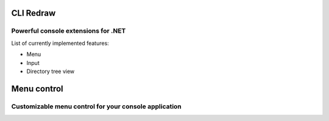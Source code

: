 ==========
CLI Redraw
==========
Powerful console extensions for .NET
------------------------------------

List of currently implemented features:

- Menu
- Input
- Directory tree view

============
Menu control
============
Customizable menu control for your console application
------------------------------------------------------
